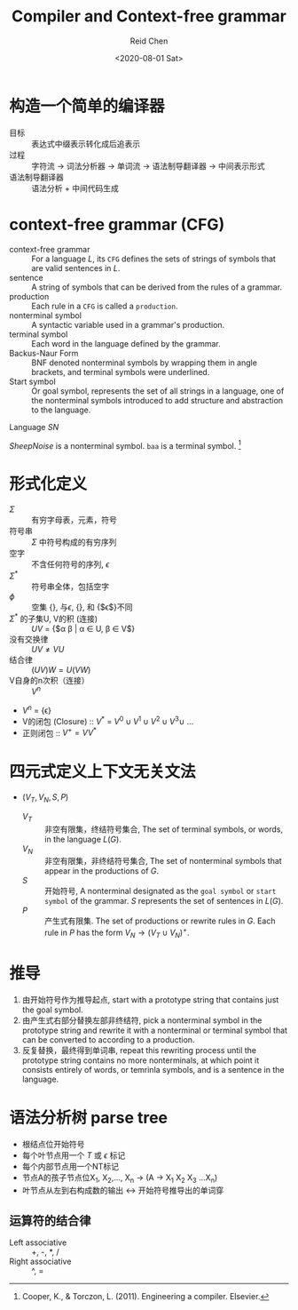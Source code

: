 #+TITLE: Compiler and Context-free grammar
#+AUTHOR: Reid Chen
#+DATE: <2020-08-01 Sat> 
#+tags[]: PL
#+keywords[]: CS PL
#+category: notes

* 构造一个简单的编译器
   - 目标 :: 表达式中缀表示转化成后追表示
   - 过程 :: 字符流 -> 词法分析器 -> 单词流 -> 语法制导翻译器 -> 中间表示形式
   - 语法制导翻译器 :: 语法分析 + 中间代码生成
* context-free grammar (CFG) 
   - context-free grammar :: For a language /L/, its =CFG= defines the sets of strings of symbols that are valid sentences in /L/.
   - sentence :: A string of symbols that can be derived from the rules of a grammar.
   - production :: Each rule in a =CFG= is called a =production=.
   - nonterminal symbol :: A syntactic variable used in a grammar's production.
   - terminal symbol :: Each word in the language defined by the grammar.
   - Backus-Naur Form :: BNF denoted nonterminal symbols by wrapping them in angle brackets, and terminal symbols were underlined.
   - Start symbol :: Or goal symbol, represents the set of all strings in a language, one of the nonterminal symbols introduced to add structure and abstraction to the language.
   Language /SN/

   \begin{align}
	  SheepNoise \rightarrow & \text{ baa } SheepNoise \\
	  	                    |& \text{ baa }
   \end{align}

   /SheepNoise/ is a nonterminal symbol.
   =baa= is a terminal symbol. [fn:1]
* 形式化定义 
   - $\Sigma$ :: 有穷字母表，元素，符号
   - 符号串 :: $\Sigma$ 中符号构成的有穷序列
   - 空字 :: 不含任何符号的序列, $\epsilon$
   - $\Sigma ^ *$ :: 符号串全体，包括空字
   - $\phi$ :: 空集 {}, 与$\epsilon$, {}, 和 {$\epsilon$}不同
   - $\Sigma ^ *$ 的子集U, V的积 (连接) :: $UV$ = {$\alpha \beta | \alpha \in U, \beta \in V$}
   - 没有交换律 :: $UV \neq VU$
   - 结合律 :: $(UV)W = U(VW)$
   - V自身的n次积（连接） :: $V^n$
   - $V^n$ = {\epsilon}
   - V的闭包 (Closure) :: $V^*$ = $V^0 \cup V^1 \cup V^2 \cup V^3 \cup$ ...
   - 正则闭包 :: $V^+ = VV^*$
* 四元式定义上下文无关文法
   - $(V_T, V_N, S, P)$
     - $V_T$ :: 非空有限集，终结符号集合, The set of terminal symbols, or words, in the language $L(G)$.
     - $V_N$ :: 非空有限集，非终结符号集合, The set of nonterminal symbols that appear in the productions of $G$.
     - $S$ :: 开始符号, A nonterminal designated as the =goal symbol= or =start symbol= of the grammar. $S$ represents the set of sentences in $L(G)$.
     - $P$ :: 产生式有限集. The set of productions or rewrite rules in $G$. Each rule in $P$ has the form $V_N \rightarrow (V_T \cup V_N)^+$.
* 推导
   1. 由开始符号作为推导起点, start with a prototype string that contains just the goal symbol.
   2. 由产生式右部分替换左部非终结符, pick a nonterminal symbol in the prototype string and rewrite it with a nonterminal or terminal symbol that can be converted to according to a production.
   3. 反复替换，最终得到单词串, repeat this rewriting process until the prototype string contains no more nonterminals, at which point it consists entirely of words, or temrinla symbols, and is a sentence in the language.
* 语法分析树 parse tree
  - 根结点位开始符号
  - 每个叶节点用一个 $T$ 或 $\epsilon$ 标记
  - 每个内部节点用一个NT标记
  - 节点A的孩子节点位X_1, X_2,..., X_n $\rightarrow$ (A \rightarrow X_1 X_2 X_3 ...X_n)
  - 叶节点从左到右构成数的输出 $\leftrightarrow$ 开始符号推导出的单词穿
** 运算符的结合律
   - Left associative :: +, -, *, /
   - Right associative :: ^, =
[fn:1] Cooper, K., & Torczon, L. (2011). Engineering a compiler. Elsevier.
